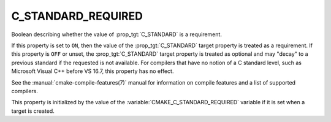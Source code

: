 C_STANDARD_REQUIRED
-------------------

.. versionadded:: 3.1

Boolean describing whether the value of :prop_tgt:`C_STANDARD` is a requirement.

If this property is set to ``ON``, then the value of the
:prop_tgt:`C_STANDARD` target property is treated as a requirement.  If this
property is ``OFF`` or unset, the :prop_tgt:`C_STANDARD` target property is
treated as optional and may "decay" to a previous standard if the requested is
not available.  For compilers that have no notion of a C standard level, such
as Microsoft Visual C++ before VS 16.7, this property has no effect.

See the :manual:`cmake-compile-features(7)` manual for information on
compile features and a list of supported compilers.

This property is initialized by the value of
the :variable:`CMAKE_C_STANDARD_REQUIRED` variable if it is set when a
target is created.
